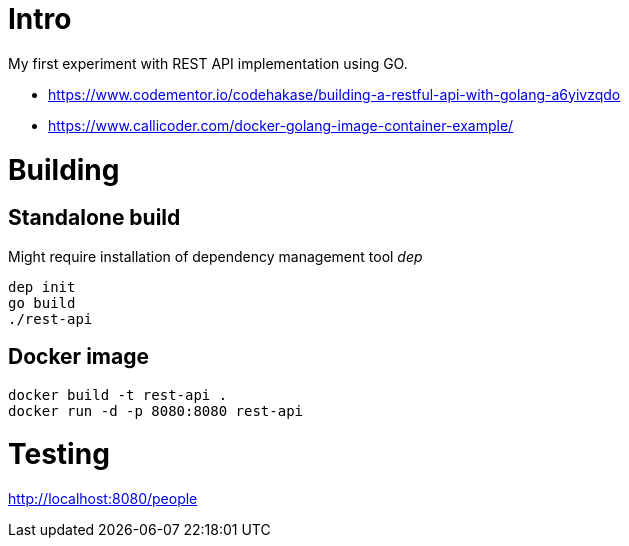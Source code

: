 = Intro

My first experiment with REST API implementation using GO.

* https://www.codementor.io/codehakase/building-a-restful-api-with-golang-a6yivzqdo
* https://www.callicoder.com/docker-golang-image-container-example/


= Building



== Standalone build

Might require installation of dependency management tool __dep__

[source,bash]
----
dep init
go build
./rest-api
----

== Docker image

[source,bash]
----
docker build -t rest-api .
docker run -d -p 8080:8080 rest-api
----

= Testing


http://localhost:8080/people
